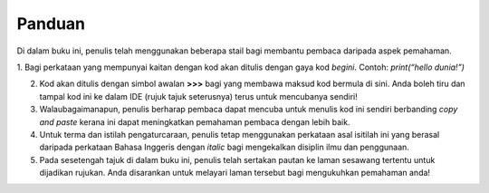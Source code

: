 ===============
Panduan
===============


Di dalam buku ini, penulis telah menggunakan beberapa stail bagi membantu pembaca daripada aspek pemahaman.

1. Bagi perkataan yang mempunyai kaitan dengan kod akan ditulis dengan gaya kod `begini`. Contoh:
`print(“hello dunia!”)`

2. Kod akan ditulis dengan simbol awalan **>>>** bagi yang membawa maksud kod bermula di sini. Anda boleh tiru dan tampal kod ini ke dalam IDE (rujuk tajuk seterusnya) terus untuk mencubanya sendiri!

3. Walaubagaimanapun, penulis berharap pembaca dapat mencuba untuk menulis kod ini sendiri berbanding *copy and paste* kerana ini dapat meningkatkan pemahaman pembaca dengan lebih baik.

4. Untuk terma dan istilah pengaturcaraan, penulis tetap menggunakan perkataan asal isitilah ini yang berasal daripada perkataan Bahasa Inggeris dengan *italic* bagi mengekalkan disiplin ilmu dan penggunaan.

5. Pada sesetengah tajuk di dalam buku ini, penulis telah sertakan pautan ke laman sesawang tertentu untuk dijadikan rujukan. Anda disarankan untuk melayari laman tersebut bagi mengukuhkan pemahaman anda!